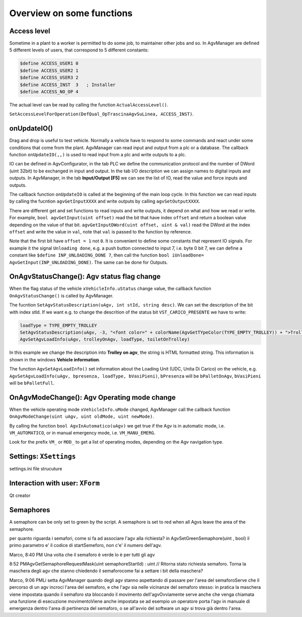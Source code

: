 
Overview on some functions
*****************************

Access level
------------

Sometime in a plant to a worker is permitted to do some job, to maintainer other jobs and so. In AgvManager are defined 5 different levels of users, that correspond to 5 different constants:

.. code-block:: none

	$define ACCESS_USER1 0
	$define ACCESS_USER2 1
	$define ACCESS_USER3 2
	$define ACCESS_INST  3   ; Installer
	$define ACCESS_NO_OP 4

The actual level can be read by calling the function ``ActualAccessLevel()``.

``SetAccessLevelForOperation(DefQual_OpTrascinaAgvSuLinea, ACCESS_INST)``.

onUpdateIO()
-----------------
Drag and drop is useful to test vehicle. Normally a vehicle have to respond to some commands and react under some conditions that come from the plant. AgvManager can read input and output from a plc or a database. The callback function ``onUpdateIO(,,)`` is used to read input from a plc and write outputs to a plc.

IO can be defined in AgvConfigurator, in the tab PLC we define the communication protocol and the number of DWord (uint 32bit) to be exchanged in input and output. In the tab I/O description we can assign names to digital inputs and outputs.
In AgvManager, in the tab **Input/Output [F5]** we can see the list of IO, read the value and force inputs and outputs.

The callback function ``onUpdateIO`` is called at the beginning of the main loop cycle. In this function we can read inputs by calling the fucntion ``agvGetInputXXXX`` and write outputs by calling ``agvSetOutputXXXX``.

There are different get and set functions to read inputs and write outputs, it depend on what and how we read or write. For example, ``bool agvGetInput(uint offset)`` read the bit that have index ``offset`` and return a boolean value depending on the value of that bit. ``agvGetInputDWord(uint offset, uint & val)`` read the DWord at the index ``offset`` and write the value in ``val``, note that ``val`` is passed to the function by reference.

Note that the first bit have ``offset = 1`` not ``0``. It is convenient to define some constants that represent IO signals. For example it the signal ``Unloading done``, e.g. a push button connected to input 7, i.e. byte 0 bit 7, we can define a constant like ``$define INP_UNLOADING_DONE 7``, then call the function ``bool iUnloadDone= AgvGetInput(INP_UNLOADING_DONE)``. The same can be done for Outputs.


OnAgvStatusChange(): Agv status flag change
--------------------------------------------

When the flag status of the vehicle ``xVehicleInfo.uStatus`` change value, the callback function ``OnAgvStatusChange()`` is called by AgvManager.

The fucntion ``SetAgvStatusDescription(uAgv, int stId, string desc)``. We can set the description of the bit with index stId.
If we want e.g. to change the descrition of the status bit ``VST_CARICO_PRESENTE`` we have to write:

.. code-block:: none

	loadType = TYPE_EMPTY_TROLLEY
	SetAgvStatusDescription(uAgv, -3, "<font color=" + colorName(AgvGetTYpeColor(TYPE_EMPTY_TROLLEY)) + ">Trolley on agv</font>")}
	AgvSetAgvLoadInfo(uAgv, trolleyOnAgv, loadType, toiletOnTrolley)

In this example we change the description into **Trolley on agv**, the string is HTML formatted string. This information is shown in the windows **Vehicle information**.

The function ``AgvSetAgvLoadInfo()`` set information about the Loading Unit (UDC, Unita Di Carico) on the vehicle, e.g. ``AgvSetAgvLoadInfo(uAgv, bpresenza, loadType, bVasiPieni)``, ``bPresenza`` will be ``bPalletOnAgv``, ``bVasiPieni`` will be ``bPalletFull``.


OnAgvModeChange(): Agv Operating mode change
----------------------------------------------

When the vehicle operating mode ``xVehicleInfo.uMode`` changed, AgvManager call the callback function ``OnAgvModeChange(uint uAgv, uint oldMode, uint newMode)``.

By calling the function ``bool AgvInAutomatico(uAgv)`` we get true if the Agv is in automatic mode, i.e. ``VM_AUTOMATICO``, or in manual emergency mode, i.e. ``VM_MANU_EMERG``.

Look for the prefix ``VM_`` or ``MOD_`` to get a list of operating modes, depending on the Agv navigation type.

Settings: ``XSettings``
-------------------------

settings.ini file strucuture

Interaction with user: ``XForm``
---------------------------------
Qt creator

Semaphores
-----------

A semaphore can be only set to green by the script. A semaphore is set to red when all Agvs leave the area of the semaphore.

per quanto riguarda i semafori, come si fa ad associare l'agv alla richiesta? in AgvSetGreenSemaphore(uint , bool) il primo parametro e' il codice di startSemeforo, non c'e' il numero dell'agv.

Marco,
8:40 PM Una volta che il semaforo è verde lo è per tutti gli agv

8:52 PMAgvGetSemaphoreRequestMask(uint semaphoreStartId) : uint	// Ritorna stato richiesta semaforo. Torna la maschera degli agv che stanno chiedendo il semaforocome fai a settare i bit della maschera?

Marco,
9:06 PMLi setta AgvManager quando degli agv stanno aspettando di passare per l'area del semaforoServe che il percorso di un agv incroci l'area del semaforo, e che l'agv sia nelle vicinanze del semaforo stesso: in pratica la maschera viene impostata quando il semaforo sta bloccando il movimento dell'agvOvviamente serve anche che venga chiamata una funzione di esecuzione movimentoViene anche impostata se ad esempio un operatore porta l'agv in manuale di emergenza dentro l'area di pertinenza del semaforo, o se all'avvio del software un agv si trova già dentro l'area.

.. code-block:: none
  :caption: Semaphores functions and constants

  ;	Gestione semafori

  $define XSemaforo_nonesiste -1
  $define XSemaforo_rosso 0
  $define XSemaforo_verde 1
  AgvGetSemaphoreRequestMask(uint semaphoreStartId) : uint    ; Ritorna stato richiesta semaforo. Torna la maschera degli agv che stanno chiedendo il semaforo
  AgvSetGreenSemaphore(uint semaphoreStartId, bool)           ; Imposta conferma via libera semaforo con id semaphoreStartId
  AgvGetSemaphoreColour(uint semaphoreStartId) : int          ; Torna colore semaforo con id semaphoreStartId
